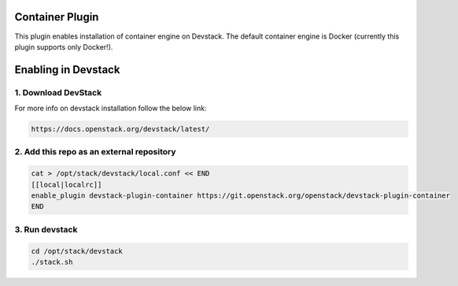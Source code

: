 =================
 Container Plugin
=================

This plugin enables installation of container engine on Devstack. The default
container engine is Docker (currently this plugin supports only Docker!).

======================
 Enabling in Devstack
======================

1. Download DevStack
--------------------

For more info on devstack installation follow the below link:

.. code-block:: ini

  https://docs.openstack.org/devstack/latest/

2. Add this repo as an external repository
------------------------------------------

.. code-block:: ini

     cat > /opt/stack/devstack/local.conf << END
     [[local|localrc]]
     enable_plugin devstack-plugin-container https://git.openstack.org/openstack/devstack-plugin-container
     END

3. Run devstack
--------------------

.. code-block:: ini

    cd /opt/stack/devstack
    ./stack.sh

